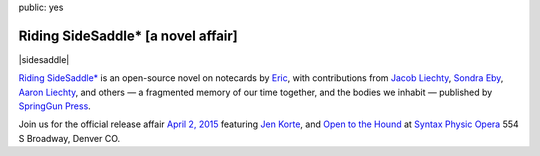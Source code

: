 public: yes


Riding SideSaddle* [a novel affair]
===================================

|sidesaddle|

`Riding SideSaddle*`_ is an open-source novel on notecards
by `Eric`_,
with contributions from
`Jacob Liechty`_, `Sondra Eby`_, `Aaron Liechty`_, and others —
a fragmented memory of our time together,
and the bodies we inhabit —
published by `SpringGun Press`_.

Join us for the official release affair
`April 2, 2015`_
featuring `Jen Korte`_, and `Open to the Hound`_
at `Syntax Physic Opera`_ 554 S Broadway, Denver CO.

.. _Riding SideSaddle*: http://ridingsidesaddle.net/
.. _Jacob Liechty: http://jacobliechty.tumblr.com/
.. _Sondra Eby: http://sondraedesign.tumblr.com/
.. _Aaron Liechty: http://aaronliechty.tumblr.com/
.. _SpringGun Press: http://springgunpress.com/
.. _April 2, 2015: https://www.facebook.com/events/786303171446670/
.. _Eric: http://ericsuzanne.com/
.. _Jen Korte: http://ridingsidesaddle.net/www.jkandtheloss.com
.. _Open to the Hound: http://ridingsidesaddle.net/www.opentothehound.com
.. _Syntax Physic Opera: http://ridingsidesaddle.net/physicopera.com

.. |sidesaddle| raw:: html

  <figure>
    <a href="http://ridingsidesaddle.net">
      <img src="/static/pictures/shows/sidesaddle-affair.jpg" alt="Riding SideSaddle* [a novel affair]" />
    </a>
  </figure>
